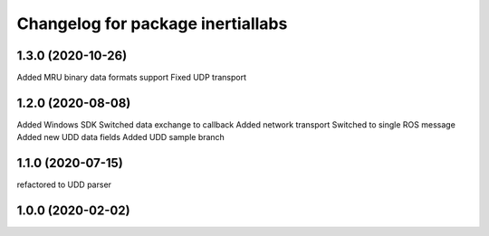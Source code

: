 ^^^^^^^^^^^^^^^^^^^^^^^^^^^^^^^^
Changelog for package inertiallabs
^^^^^^^^^^^^^^^^^^^^^^^^^^^^^^^^

1.3.0 (2020-10-26)
------------------
Added MRU binary data formats support
Fixed UDP transport

1.2.0 (2020-08-08)
------------------
Added Windows SDK
Switched data exchange to callback
Added network transport
Switched to single ROS message
Added new UDD data fields
Added UDD sample branch

1.1.0 (2020-07-15)
------------------
refactored to UDD parser

1.0.0 (2020-02-02)
------------------


